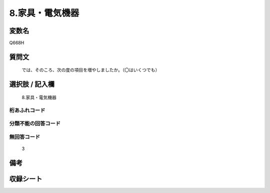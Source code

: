 .. title:: Q668H
.. rst-class:: item
====================================================================================================
8.家具・電気機器
====================================================================================================

.. rst-class:: varname
変数名
==================

Q668H

.. rst-class:: question
質問文
==================


   では、そのころ、次の度の項目を増やしましたか。（〇はいくつでも）



.. rst-class:: answer
選択肢 / 記入欄
======================

  8.家具・電気機器



.. rst-class:: overflow
桁あふれコード
-------------------------------
  


.. rst-class:: not_available
分類不能の回答コード
-------------------------------------
  


.. rst-class:: not_available
無回答コード
-------------------------------------
  3


.. rst-class:: bikou
備考
==================



.. rst-class:: include_sheet
収録シート
=======================================
.. hlist::
   :columns: 3
   
   
   * p2_5
   
   


.. index:: Q668H